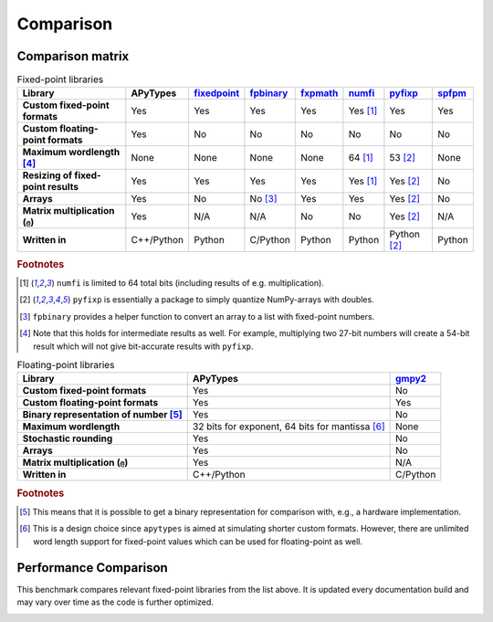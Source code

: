 Comparison
==========

Comparison matrix
-----------------

.. list-table:: Fixed-point libraries
    :header-rows: 1
    :stub-columns: 1

    * - Library
      - APyTypes
      - `fixedpoint <https://github.com/Schweitzer-Engineering-Laboratories/fixedpoint>`_
      - `fpbinary <https://github.com/smlgit/fpbinary>`_
      - `fxpmath <https://github.com/francof2a/fxpmath>`_
      - `numfi <https://github.com/ZZZZzzzzac/numfi>`_
      - `pyfixp <https://github.com/chipmuenk/pyfixp>`_
      - `spfpm <https://github.com/rwpenney/spfpm>`_
    * - Custom fixed-point formats
      - Yes
      - Yes
      - Yes
      - Yes
      - Yes [#numfifootnote]_
      - Yes
      - Yes
    * - Custom floating-point formats
      - Yes
      - No
      - No
      - No
      - No
      - No
      - No
    * - Maximum wordlength [#wlfootnote]_
      - None
      - None
      - None
      - None
      - 64 [#numfifootnote]_
      - 53 [#pyfixpfootnote]_
      - None
    * - Resizing of fixed-point results
      - Yes
      - Yes
      - Yes
      - Yes
      - Yes [#numfifootnote]_
      - Yes [#pyfixpfootnote]_
      - No
    * - Arrays
      - Yes
      - No
      - No [#fpbinaryfootnote]_
      - Yes
      - Yes
      - Yes [#pyfixpfootnote]_
      - No
    * - Matrix multiplication (``@``)
      - Yes
      - N/A
      - N/A
      - No
      - No
      - Yes [#pyfixpfootnote]_
      - N/A
    * - Written in
      - C++/Python
      - Python
      - C/Python
      - Python
      - Python
      - Python [#pyfixpfootnote]_
      - Python


.. rubric:: Footnotes

.. [#numfifootnote] ``numfi`` is limited to 64 total bits (including results of e.g. multiplication).
.. [#pyfixpfootnote] ``pyfixp`` is essentially a package to simply quantize NumPy-arrays with doubles.
.. [#fpbinaryfootnote] ``fpbinary`` provides a helper function to convert an array to a list with fixed-point numbers.
.. [#wlfootnote] Note that this holds for intermediate results as well. For example, multiplying two 27-bit numbers will create a 54-bit result which will not give bit-accurate results with ``pyfixp``.

.. list-table:: Floating-point libraries
    :header-rows: 1
    :stub-columns: 1

    * - Library
      - APyTypes
      - `gmpy2 <https://github.com/aleaxit/gmpy>`_
    * - Custom fixed-point formats
      - Yes
      - No
    * - Custom floating-point formats
      - Yes
      - Yes
    * - Binary representation of number [#binaryfootnote]_
      - Yes
      - No
    * - Maximum wordlength
      - 32 bits for exponent, 64 bits for mantissa [#apytypesfootnote]_
      - None
    * - Stochastic rounding
      - Yes
      - No
    * - Arrays
      - Yes
      - No
    * - Matrix multiplication (``@``)
      - Yes
      - N/A
    * - Written in
      - C++/Python
      - C/Python

.. rubric:: Footnotes

.. [#binaryfootnote] This means that it is possible to get a binary representation for comparison with, e.g., a hardware implementation.
.. [#apytypesfootnote] This is a design choice since ``apytypes``  is aimed at simulating shorter custom formats. However, there are unlimited word length support for fixed-point values which can be used for floating-point as well.


Performance Comparison
----------------------

This benchmark compares relevant fixed-point libraries from the list above.
It is updated every documentation build and may vary over time as the code is further optimized.

.. image:: _static/comparison.png
    :alt: Benchmark numbers for different fixed-point libraries.

.. image:: _static/comparison_relative.png
    :alt: Benchmark relative to APyTypes for different fixed-point libraries.
